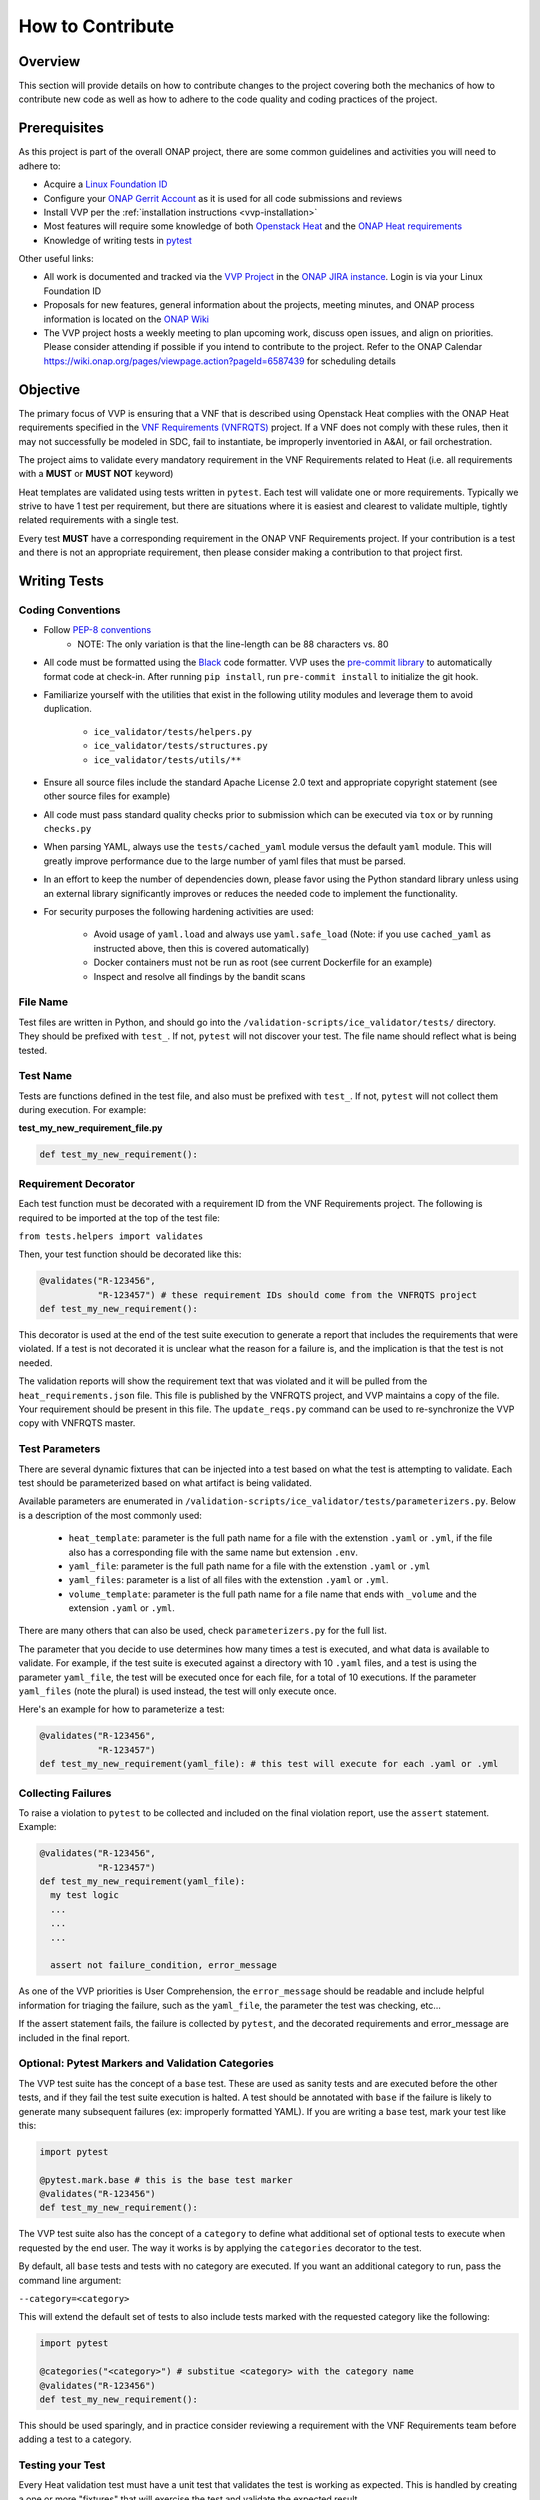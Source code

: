 .. This work is licensed under a Creative Commons Attribution 4.0 International License.
.. http://creativecommons.org/licenses/by/4.0
.. Copyright 2019 AT&T Intellectual Property.  All rights reserved.

How to Contribute
#################

Overview
--------

This section will provide details on how to contribute changes to the project
covering both the mechanics of how to contribute new code as well as
how to adhere to the code quality and coding practices of the project.


Prerequisites
-------------

As this project is part of the overall ONAP project, there are some common
guidelines and activities you will need to adhere to:

- Acquire a `Linux Foundation ID <https://identity.linuxfoundation.org/>`__
- Configure your `ONAP Gerrit Account <https://wiki.onap.org/display/DW/Configuring+Gerrit>`__
  as it is used for all code submissions and reviews
- Install VVP per the :ref:`installation instructions <vvp-installation>`
- Most features will require some knowledge of both `Openstack Heat <https://wiki.openstack.org/wiki/Heat>`__
  and the `ONAP Heat requirements <https://onap.readthedocs.io/en/latest/submodules/vnfrqts/requirements.git/docs/Chapter5/Heat/index.html>`__
- Knowledge of writing tests in `pytest <https://pytest.readthedocs.io/>`__

Other useful links:

- All work is documented and tracked via the `VVP Project <https://jira.onap.org/projects/VVP/issues/>`__
  in the `ONAP JIRA instance <https://jira.onap.org/>`__. Login is via your
  Linux Foundation ID
- Proposals for new features, general information about the projects,
  meeting minutes, and ONAP process information is located on the
  `ONAP Wiki <https://wiki.onap.org/>`__
- The VVP project hosts a weekly meeting to plan upcoming work, discuss open
  issues, and align on priorities.  Please consider attending if possible if you
  intend to contribute to the project.  Refer to the ONAP Calendar `<https://wiki.onap.org/pages/viewpage.action?pageId=6587439>`__
  for scheduling details

Objective
---------

The primary focus of VVP is ensuring that a VNF that is described using Openstack
Heat complies with the ONAP Heat requirements specified in the `VNF Requirements (VNFRQTS) <https://onap.readthedocs.io/en/latest/submodules/vnfrqts/requirements.git/docs/index.html>`__
project.  If a VNF does not comply with these rules, then it may not successfully
be modeled in SDC, fail to instantiate, be improperly inventoried in A&AI, or
fail orchestration.

The project aims to validate every mandatory requirement in the VNF Requirements
related to Heat (i.e. all requirements with a **MUST** or **MUST NOT** keyword)

Heat templates are validated using tests written in ``pytest``.  Each test will
validate one or more requirements. Typically we strive to have 1 test per
requirement, but there are situations where it is easiest and clearest to
validate multiple, tightly related requirements with a single test.

Every test **MUST** have a corresponding requirement in the ONAP VNF Requirements
project.  If your contribution is a test and there is not an appropriate
requirement, then please consider making a contribution to that project first.


Writing Tests
-------------

Coding Conventions
~~~~~~~~~~~~~~~~~~

* Follow `PEP-8 conventions <https://www.python.org/dev/peps/pep-0008/>`__
    * NOTE: The only variation is that the line-length can be 88
      characters vs. 80
* All code must be formatted using the `Black <https://black.readthedocs.io/>`__
  code formatter.  VVP uses the `pre-commit library <https://pre-commit.com/>`__
  to automatically format code at check-in.  After running ``pip install``,
  run ``pre-commit install`` to initialize the git hook.
* Familiarize yourself with the utilities that exist in the following utility
  modules and leverage them to avoid duplication.

    - ``ice_validator/tests/helpers.py``
    - ``ice_validator/tests/structures.py``
    - ``ice_validator/tests/utils/**``

* Ensure all source files include the standard Apache License 2.0 text and
  appropriate copyright statement (see other source files for example)
* All code must pass standard quality checks prior to submission which can be
  executed via ``tox`` or by running ``checks.py``
* When parsing YAML, always use the ``tests/cached_yaml`` module versus the
  default ``yaml`` module.  This will greatly improve performance due to the
  large number of yaml files that must be parsed.
* In an effort to keep the number of dependencies down, please favor using
  the Python standard library unless using an external library significantly
  improves or reduces the needed code to implement the functionality.
* For security purposes the following hardening activities are used:

    - Avoid usage of ``yaml.load`` and always use ``yaml.safe_load`` (Note: if you
      use ``cached_yaml`` as instructed above, then this is covered automatically)
    - Docker containers must not be run as root (see current Dockerfile for
      an example)
    - Inspect and resolve all findings by the bandit scans

File Name
~~~~~~~~~

Test files are written in Python, and should go into the
``/validation-scripts/ice_validator/tests/`` directory. They should be prefixed
with ``test_``. If not, ``pytest`` will not discover your test.  The file name
should reflect what is being tested.

Test Name
~~~~~~~~~

Tests are functions defined in the test file, and also must be prefixed with
``test_``. If not, ``pytest`` will not collect them during execution.
For example:

**test_my_new_requirement_file.py**

.. code-block:: python

  def test_my_new_requirement():

Requirement Decorator
~~~~~~~~~~~~~~~~~~~~~

Each test function must be decorated with a requirement ID from the
VNF Requirements project. The following is required to be imported at
the top of the test file:

``from tests.helpers import validates``

Then, your test function should be decorated like this:

.. code-block:: python

  @validates("R-123456",
             "R-123457") # these requirement IDs should come from the VNFRQTS project
  def test_my_new_requirement():

This decorator is used at the end of the test suite execution to generate a
report that includes the requirements that were violated. If a test is not
decorated it is unclear what the reason for a failure is, and the
implication is that the test is not needed.

The validation reports will show the requirement text that was violated and
it will be pulled from the ``heat_requirements.json`` file.  This file
is published by the VNFRQTS project, and VVP maintains a copy of the file.
Your requirement should be present in this file.  The ``update_reqs.py``
command can be used to re-synchronize the VVP copy with VNFRQTS master.

Test Parameters
~~~~~~~~~~~~~~~

There are several dynamic fixtures that can be injected into a test based on
what the test is attempting to validate. Each test should be parameterized based
on what artifact is being validated.

Available parameters are enumerated in
``/validation-scripts/ice_validator/tests/parameterizers.py``. Below is a description
of the most commonly used:

  - ``heat_template``: parameter is the full path name for a file with the
    extenstion ``.yaml`` or ``.yml``,
    if the file also has a corresponding file with the same name but
    extension ``.env``.
  - ``yaml_file``: parameter is the full path name for a file with the
    extenstion ``.yaml`` or ``.yml``
  - ``yaml_files``: parameter is a list of all files with the extenstion
    ``.yaml`` or ``.yml``.
  - ``volume_template``: parameter is the full path name for a file name
    that ends with ``_volume`` and the extension ``.yaml`` or ``.yml``.

There are many others that can also be used, check ``parameterizers.py`` for
the full list.

The parameter that you decide to use determines how many times a test is
executed, and what data is available to validate. For example, if the
test suite is executed against a directory with 10 ``.yaml`` files, and
a test is using the parameter ``yaml_file``, the test will be executed
once for each file, for a total of 10 executions. If the parameter
``yaml_files`` (note the plural) is used instead, the test will
only execute once.

Here's an example for how to parameterize a test:

.. code-block:: python

  @validates("R-123456",
             "R-123457")
  def test_my_new_requirement(yaml_file): # this test will execute for each .yaml or .yml

Collecting Failures
~~~~~~~~~~~~~~~~~~~

To raise a violation to ``pytest`` to be collected and included on the final
violation report, use the ``assert`` statement. Example:

.. code-block:: python

  @validates("R-123456",
             "R-123457")
  def test_my_new_requirement(yaml_file):
    my test logic
    ...
    ...
    ...

    assert not failure_condition, error_message

As one of the VVP priorities is User Comprehension, the ``error_message``
should be readable and include helpful information for triaging the failure,
such as the ``yaml_file``, the parameter the test was checking, etc...

If the assert statement fails, the failure is collected by ``pytest``, and the
decorated requirements and error_message are included in the final report.

Optional: Pytest Markers and Validation Categories
~~~~~~~~~~~~~~~~~~~~~~~~~~~~~~~~~~~~~~~~~~~~~~~~~~

The VVP test suite has the concept of a ``base`` test. These are used as
sanity tests and are executed before the other tests, and if they fail the
test suite execution is halted. A test should be annotated with ``base`` if the
failure is likely to generate many subsequent failures (ex: improperly formatted
YAML).  If you are writing a ``base`` test, mark your test like this:

.. code-block:: python

  import pytest

  @pytest.mark.base # this is the base test marker
  @validates("R-123456")
  def test_my_new_requirement():

The VVP test suite also has the concept of a ``category`` to
define what additional set of optional tests to execute when requested by the
end user. The way it works is by applying the ``categories`` decorator to the
test.

By default, all ``base`` tests and tests with no category are executed.
If you want an additional category to run, pass the command line argument:

``--category=<category>``

This will extend the default set of tests to also include tests marked with
the requested category like the following:

.. code-block:: python

  import pytest

  @categories("<category>") # substitue <category> with the category name
  @validates("R-123456")
  def test_my_new_requirement():

This should be used sparingly, and in practice consider reviewing a requirement
with the VNF Requirements team before adding a test to a category.

Testing your Test
~~~~~~~~~~~~~~~~~

Every Heat validation test must have a unit test that validates the test is
working as expected.  This is handled by creating a one or more "fixtures" that
will exercise the test and validate the expected result.

The fixtures are stored in the ``ice_validator/tests/fixtures`` directory under
a directory that matches the test file name **exactly**.

For example, if your test is named ``test_neutron_ports.py``, then the test
fixtures must be in the ``ice_validator/tests/fixtures/test_neutron_ports/``
directory.

At minimum, each test must have one example of heat templates/files that
pass (stored in the ``pass`` subdirectory), and one example that fails (
stored in the ``fail`` subdirectory).  These templates do not need to be complete,
valid Heat template - they only need to include the minimum content to
validate the test.

If you need to test multiple conditions or branches of your test, then you
can nest other directories under your test's fixture directory.  Each nested
directory, must in turn have a ``pass`` and ``fail`` subdirectory.

.. code-block::

    ice_validator/
    |--- tests/
         |--- fixtures/
              |--- test_neutron_ports/
                   |--- scenario_one/
                   |    |--- pass/
                   |    |--- fail/
                   |--- scenario_two/
                        |--- pass/
                        |--- fail/

To execute all tests for the entire suite, issue the following commmand
from the ``ice_validator`` directory:

``pytest --self-test``

If you wish to selectively execute your test against one of the fixtures,
then issue the following command from the ``ice_validator`` directory:

``pytest tests/<test_file>.py --template-directory=tests/fixtures/<test_file>/<scenario>``

If you have contributed code outside of a ``tests_*.py`` file, then you should
create suitable tests for that functionality in the ``app_tests`` directory.
The tests should be compatible with ``pytest``, but these tests
do not use the fixtures mechanism.

Submitting Your Changes For Review
----------------------------------

Once you have completed your changes and tested they work as expected, then the
next step is to validate they are ready for submission.  The ``checks.py``
module in the root directory contains are variety of code quality checks
that the build server will execute.  These can be executed locally using ``tox``
or simply running ``checks.py``.

At the time of this writing, the following checks will be performed:

- Executing the full test suite (``app_tests`` and ``--self-test``)
- flake8 code style validation
- Ensuring the ``heat_requirements.json`` file is up-to-date with VNFRQTS
  (run ``update_reqs.py`` if this check fails)
- Ensures all mandatory tests from VNFRQTS have tests in VVP
- Security checks via bandit

Once all tests are passed, then refer to `Pushing Changes Using Git <https://wiki.onap.org/display/DW/Pushing+Changes+Using+Git>`__
for details on how to submit your change.

Once your change has been submitted, please add the following individuals as
reviewers at minimum:

- Steven Stark
- Trevor Lovett
- Steven Wright
